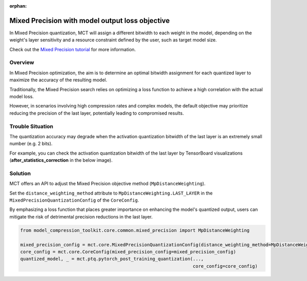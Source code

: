 :orphan:

.. _ug-mixed_precision_with_model_output_loss_objective:


=================================================
Mixed Precision with model output loss objective
=================================================
In Mixed Precision quantization, MCT will assign a different bitwidth to each weight in the model, depending on the weight's layer sensitivity and a resource constraint defined by the user, such as target model size.

Check out the `Mixed Precision tutorial <https://github.com/SonySemiconductorSolutions/mct-model-optimization/blob/v2.4.2/tutorials/notebooks/mct_features_notebooks/pytorch/example_pytorch_mixed_precision_ptq.ipynb>`_ for more information.

Overview
==============================
In Mixed Precision optimization, the aim is to determine an optimal bitwidth assignment for each quantized layer to maximize the accuracy of the resulting model. 

Traditionally, the Mixed Precision search relies on optimizing a loss function to achieve a high correlation with the actual model loss. 

However, in scenarios involving high compression rates and complex models, the default objective may prioritize reducing the precision of the last layer, potentially leading to compromised results.

Trouble Situation
==============================
The quantization accuracy may degrade when the activation quantization bitwidth of the last layer is an extremely small number (e.g. 2 bits).

For example, you can check the activation quantization bitwidth of the last layer by TensorBoard visualizations (**after_statistics_correction** in the below image).
    .. image:: ../images/quantization_bitwidth_of_last_layer.png
      :scale: 20%
  
Solution
=================================
MCT offers an API to adjust the Mixed Precision objective method (``MpDistanceWeighting``).

Set the ``distance_weighting_method`` attribute to ``MpDistanceWeighting.LAST_LAYER`` in the ``MixedPrecisionQuantizationConfig`` of the ``CoreConfig``.

By emphasizing a loss function that places greater importance on enhancing the model's quantized output, users can mitigate the risk of detrimental precision reductions in the last layer.

.. code-block:: python

  from model_compression_toolkit.core.common.mixed_precision import MpDistanceWeighting

  mixed_precision_config = mct.core.MixedPrecisionQuantizationConfig(distance_weighting_method=MpDistanceWeighting.LAST_LAYER)
  core_config = mct.core.CoreConfig(mixed_precision_config=mixed_precision_config)
  quantized_model, _ = mct.ptq.pytorch_post_training_quantization(..., 
                                                                  core_config=core_config)
